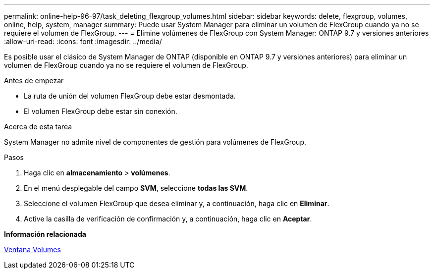---
permalink: online-help-96-97/task_deleting_flexgroup_volumes.html 
sidebar: sidebar 
keywords: delete, flexgroup, volumes, online, help, system, manager 
summary: Puede usar System Manager para eliminar un volumen de FlexGroup cuando ya no se requiere el volumen de FlexGroup. 
---
= Elimine volúmenes de FlexGroup con System Manager: ONTAP 9.7 y versiones anteriores
:allow-uri-read: 
:icons: font
:imagesdir: ../media/


[role="lead"]
Es posible usar el clásico de System Manager de ONTAP (disponible en ONTAP 9.7 y versiones anteriores) para eliminar un volumen de FlexGroup cuando ya no se requiere el volumen de FlexGroup.

.Antes de empezar
* La ruta de unión del volumen FlexGroup debe estar desmontada.
* El volumen FlexGroup debe estar sin conexión.


.Acerca de esta tarea
System Manager no admite nivel de componentes de gestión para volúmenes de FlexGroup.

.Pasos
. Haga clic en *almacenamiento* > *volúmenes*.
. En el menú desplegable del campo *SVM*, seleccione *todas las SVM*.
. Seleccione el volumen FlexGroup que desea eliminar y, a continuación, haga clic en *Eliminar*.
. Active la casilla de verificación de confirmación y, a continuación, haga clic en *Aceptar*.


*Información relacionada*

xref:reference_volumes_window.adoc[Ventana Volumes]
